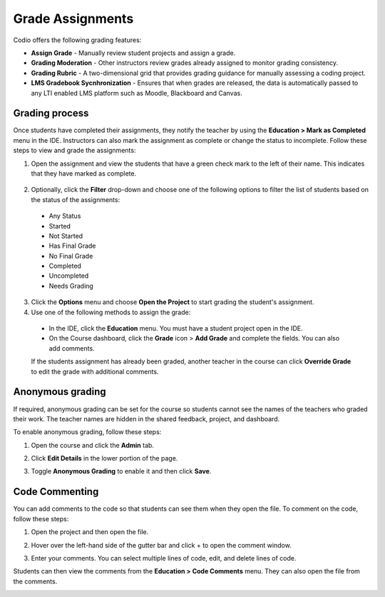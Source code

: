 .. meta::
   :description: Grade Assignments
   
.. _grading:

Grade Assignments
=================
Codio offers the following grading features:

- **Assign Grade** - Manually review student projects and assign a grade.
- **Grading Moderation** - Other instructors review grades already assigned to monitor grading consistency.
- **Grading Rubric** - A two-dimensional grid that provides grading guidance for manually assessing a coding project.
- **LMS Gradebook Sycnhronization** - Ensures that when grades are released, the data is automatically passed to any LTI enabled LMS platform such as Moodle, Blackboard and Canvas.

Grading process
---------------
Once students have completed their assignments, they notify the teacher by using the **Education > Mark as Completed** menu in the IDE. Instructors can also mark the assignment as complete or change the status to incomplete. Follow these steps to view and grade the assignments:

1. Open the assignment and view the students that have a green check mark to the left of their name. This indicates that they have marked as complete.  

  .. image:: /img/grading-unit.png
    :alt: Grading Access

2. Optionally, click the **Filter** drop-down and choose one of the following options to filter the list of students based on the status of the assignments:

  .. image:: /img/filter.png
   :alt: Filtering

  - Any Status
  - Started
  - Not Started
  - Has Final Grade
  - No Final Grade
  - Completed
  - Uncompleted
  - Needs Grading

3. Click the **Options** menu and choose **Open the Project** to start grading the student's assignment.

4. Use one of the following methods to assign the grade:

  - In the IDE, click the **Education** menu. You must have a student project open in the IDE.
  - On the Course dashboard, click the **Grade** icon > **Add Grade** and complete the fields. You can also add comments.

  .. image:: /img/grading-assign.png
     :alt: Assign Grade

  If the students assignment has already been graded, another teacher in the course can click **Override Grade** to edit the grade with additional comments.

Anonymous grading
-----------------
If required, anonymous grading can be set for the course so students cannot see the names of the teachers who graded their work. The teacher names are hidden in the shared feedback, project, and dashboard. 

To enable anonymous grading, follow these steps:

1. Open the course and click the **Admin** tab.
2. Click **Edit Details** in the lower portion of the page.
 
   .. image:: /img/class_administration/grading/anongrading.png
      :alt: Anonymous Grading

3. Toggle **Anonymous Grading** to enable it and then click **Save**.

Code Commenting
---------------
You can add comments to the code so that students can see them when they open the file. To comment on the code, follow these steps:

1. Open the project and then open the file. 
2. Hover over the left-hand side of the gutter bar and click + to open the comment window.
3. Enter your comments. You can select multiple lines of code, edit, and delete lines of code.

   .. image:: /img/commentcode.png
      :alt: Commenting

Students can then view the comments from the **Education > Code Comments** menu. They can also open the file from the comments.

.. image:: /img/guides/codecommentguides.png
   :alt: Code Comments